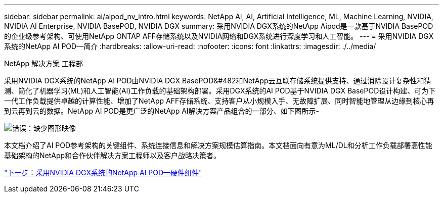 ---
sidebar: sidebar 
permalink: ai/aipod_nv_intro.html 
keywords: NetApp AI, AI, Artificial Intelligence, ML, Machine Learning, NVIDIA, NVIDIA AI Enterprise, NVIDIA BasePOD, NVIDIA DGX 
summary: 采用NVIDIA DGX系统的NetApp Aipod是一款基于NVIDIA BasePOD的企业级参考架构、可使用NetApp ONTAP AFF存储系统以及NVIDIA网络和DGX系统进行深度学习和人工智能。 
---
= 采用NVIDIA DGX系统的NetApp AI POD—简介
:hardbreaks:
:allow-uri-read: 
:nofooter: 
:icons: font
:linkattrs: 
:imagesdir: ./../media/


NetApp 解决方案 工程部

采用NVIDIA DGX系统的NetApp AI POD由NVIDIA DGX BasePOD&#482和NetApp云互联存储系统提供支持、通过消除设计复杂性和猜测、简化了机器学习(ML)和人工智能(AI)工作负载的基础架构部署。采用DGX系统的AI POD基于NVIDIA DGX BasePOD设计构建、可为下一代工作负载提供卓越的计算性能、增加了NetApp AFF存储系统、支持客户从小规模入手、无故障扩展、同时智能地管理从边缘到核心再到云再到云的数据。NetApp AI POD是更广泛的NetApp AI解决方案产品组合的一部分、如下图所示-

image:oai_portfolio.png["错误：缺少图形映像"]

本文档介绍了AI POD参考架构的关键组件、系统连接信息和解决方案规模估算指南。本文档面向有意为ML/DL和分析工作负载部署高性能基础架构的NetApp和合作伙伴解决方案工程师以及客户战略决策者。

link:aipod_nv_hw_components.html["下一步：采用NVIDIA DGX系统的NetApp AI POD—硬件组件"]

